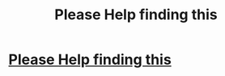#+TITLE: Please Help finding this

* [[/r/harrypotter/comments/kwnb00/cant_remember_name_of_a_fanfic/][Please Help finding this]]
:PROPERTIES:
:Author: throwaway699969124
:Score: 1
:DateUnix: 1610566341.0
:DateShort: 2021-Jan-13
:FlairText: What's That Fic?
:END:
